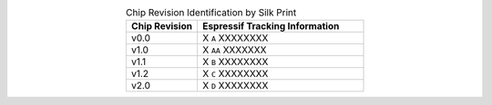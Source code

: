 .. list-table:: Chip Revision Identification by Silk Print
    :widths: 30 70
    :header-rows: 1
    :align: center

    * - Chip Revision
      - Espressif Tracking Information
    * - v0.0
      - X ``A`` XXXXXXXX
    * - v1.0
      - X ``AA`` XXXXXXX
    * - v1.1
      - X ``B`` XXXXXXXX
    * - v1.2
      - X ``C`` XXXXXXXX
    * - v2.0
      - X ``D`` XXXXXXXX

